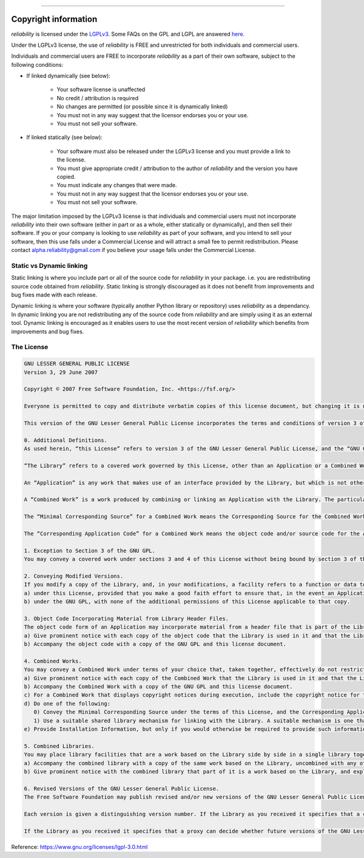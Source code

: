 .. image:: images/logo.png

-------------------------------------

Copyright information
'''''''''''''''''''''

`reliability` is licensed under the `LGPLv3 <https://www.gnu.org/licenses/lgpl-3.0.en.html>`_.
Some FAQs on the GPL and LGPL are answered `here <https://www.gnu.org/licenses/gpl-faq.html>`_.

Under the LGPLv3 license, the use of `reliability` is FREE and unrestricted for both individuals and commercial users.

Individuals and commercial users are FREE to incorporate `reliability` as a part of their own software, subject to the following conditions:

- If linked dynamically (see below):

	- Your software license is unaffected
	- No credit / attribution is required
	- No changes are permitted (or possible since it is dynamically linked)
	- You must not in any way suggest that the licensor endorses you or your use.
	- You must not sell your software.

- If linked statically (see below):

	- Your software must also be released under the LGPLv3 license and you must provide a link to the license.
	- You must give appropriate credit / attribution to the author of `reliability` and the version you have copied.
	- You must indicate any changes that were made.
	- You must not in any way suggest that the licensor endorses you or your use.
	- You must not sell your software.

The major limitation imposed by the LGPLv3 license is that individuals and commercial users must not incorporate `reliability` into their own software (either in part or as a whole, either statically or dynamically), and then sell their software.
If you or your company is looking to use `reliability` as part of your software, and you intend to sell your software, then this use falls under a Commercial License and will attract a small fee to permit redistribution.
Please contact alpha.reliability@gmail.com if you believe your usage falls under the Commercial License.

Static vs Dynamic linking
-------------------------

Static linking is where you include part or all of the source code for `reliability` in your package. i.e. you are redistributing source code obtained from `reliability`.
Static linking is strongly discouraged as it does not benefit from improvements and bug fixes made with each release.

Dynamic linking is where your software (typically another Python library or repository) uses `reliability` as a dependancy.
In dynamic linking you are not redistributing any of the source code from `reliability` and are simply using it as an external tool.
Dynamic linking is encouraged as it enables users to use the most recent version of `reliability` which benefits from improvements and bug fixes.

The License
-----------

.. image:: images/lgplv3.png

.. code::

	GNU LESSER GENERAL PUBLIC LICENSE
	Version 3, 29 June 2007

	Copyright © 2007 Free Software Foundation, Inc. <https://fsf.org/>

	Everyone is permitted to copy and distribute verbatim copies of this license document, but changing it is not allowed.

	This version of the GNU Lesser General Public License incorporates the terms and conditions of version 3 of the GNU General Public License, supplemented by the additional permissions listed below.

	0. Additional Definitions.
	As used herein, “this License” refers to version 3 of the GNU Lesser General Public License, and the “GNU GPL” refers to version 3 of the GNU General Public License.

	“The Library” refers to a covered work governed by this License, other than an Application or a Combined Work as defined below.

	An “Application” is any work that makes use of an interface provided by the Library, but which is not otherwise based on the Library. Defining a subclass of a class defined by the Library is deemed a mode of using an interface provided by the Library.

	A “Combined Work” is a work produced by combining or linking an Application with the Library. The particular version of the Library with which the Combined Work was made is also called the “Linked Version”.

	The “Minimal Corresponding Source” for a Combined Work means the Corresponding Source for the Combined Work, excluding any source code for portions of the Combined Work that, considered in isolation, are based on the Application, and not on the Linked Version.

	The “Corresponding Application Code” for a Combined Work means the object code and/or source code for the Application, including any data and utility programs needed for reproducing the Combined Work from the Application, but excluding the System Libraries of the Combined Work.

	1. Exception to Section 3 of the GNU GPL.
	You may convey a covered work under sections 3 and 4 of this License without being bound by section 3 of the GNU GPL.

	2. Conveying Modified Versions.
	If you modify a copy of the Library, and, in your modifications, a facility refers to a function or data to be supplied by an Application that uses the facility (other than as an argument passed when the facility is invoked), then you may convey a copy of the modified version:
	a) under this License, provided that you make a good faith effort to ensure that, in the event an Application does not supply the function or data, the facility still operates, and performs whatever part of its purpose remains meaningful, or
	b) under the GNU GPL, with none of the additional permissions of this License applicable to that copy.

	3. Object Code Incorporating Material from Library Header Files.
	The object code form of an Application may incorporate material from a header file that is part of the Library. You may convey such object code under terms of your choice, provided that, if the incorporated material is not limited to numerical parameters, data structure layouts and accessors, or small macros, inline functions and templates (ten or fewer lines in length), you do both of the following:
	a) Give prominent notice with each copy of the object code that the Library is used in it and that the Library and its use are covered by this License.
	b) Accompany the object code with a copy of the GNU GPL and this license document.

	4. Combined Works.
	You may convey a Combined Work under terms of your choice that, taken together, effectively do not restrict modification of the portions of the Library contained in the Combined Work and reverse engineering for debugging such modifications, if you also do each of the following:
	a) Give prominent notice with each copy of the Combined Work that the Library is used in it and that the Library and its use are covered by this License.
	b) Accompany the Combined Work with a copy of the GNU GPL and this license document.
	c) For a Combined Work that displays copyright notices during execution, include the copyright notice for the Library among these notices, as well as a reference directing the user to the copies of the GNU GPL and this license document.
	d) Do one of the following:
	   0) Convey the Minimal Corresponding Source under the terms of this License, and the Corresponding Application Code in a form suitable for, and under terms that permit, the user to recombine or relink the Application with a modified version of the Linked Version to produce a modified Combined Work, in the manner specified by section 6 of the GNU GPL for conveying Corresponding Source.
	   1) Use a suitable shared library mechanism for linking with the Library. A suitable mechanism is one that (a) uses at run time a copy of the Library already present on the user's computer system, and (b) will operate properly with a modified version of the Library that is interface-compatible with the Linked Version.
	e) Provide Installation Information, but only if you would otherwise be required to provide such information under section 6 of the GNU GPL, and only to the extent that such information is necessary to install and execute a modified version of the Combined Work produced by recombining or relinking the Application with a modified version of the Linked Version. (If you use option 4d0, the Installation Information must accompany the Minimal Corresponding Source and Corresponding Application Code. If you use option 4d1, you must provide the Installation Information in the manner specified by section 6 of the GNU GPL for conveying Corresponding Source.)

	5. Combined Libraries.
	You may place library facilities that are a work based on the Library side by side in a single library together with other library facilities that are not Applications and are not covered by this License, and convey such a combined library under terms of your choice, if you do both of the following:
	a) Accompany the combined library with a copy of the same work based on the Library, uncombined with any other library facilities, conveyed under the terms of this License.
	b) Give prominent notice with the combined library that part of it is a work based on the Library, and explaining where to find the accompanying uncombined form of the same work.

	6. Revised Versions of the GNU Lesser General Public License.
	The Free Software Foundation may publish revised and/or new versions of the GNU Lesser General Public License from time to time. Such new versions will be similar in spirit to the present version, but may differ in detail to address new problems or concerns.

	Each version is given a distinguishing version number. If the Library as you received it specifies that a certain numbered version of the GNU Lesser General Public License “or any later version” applies to it, you have the option of following the terms and conditions either of that published version or of any later version published by the Free Software Foundation. If the Library as you received it does not specify a version number of the GNU Lesser General Public License, you may choose any version of the GNU Lesser General Public License ever published by the Free Software Foundation.

	If the Library as you received it specifies that a proxy can decide whether future versions of the GNU Lesser General Public License shall apply, that proxy's public statement of acceptance of any version is permanent authorization for you to choose that version for the Library.

Reference: `https://www.gnu.org/licenses/lgpl-3.0.html <https://www.gnu.org/licenses/lgpl-3.0.html>`_
